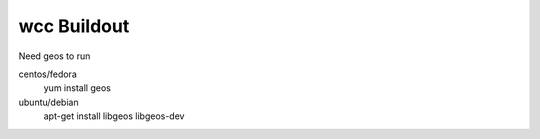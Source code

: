 =====================
wcc Buildout
=====================
Need geos to run

centos/fedora
    yum install geos

ubuntu/debian 
    apt-get install libgeos libgeos-dev
